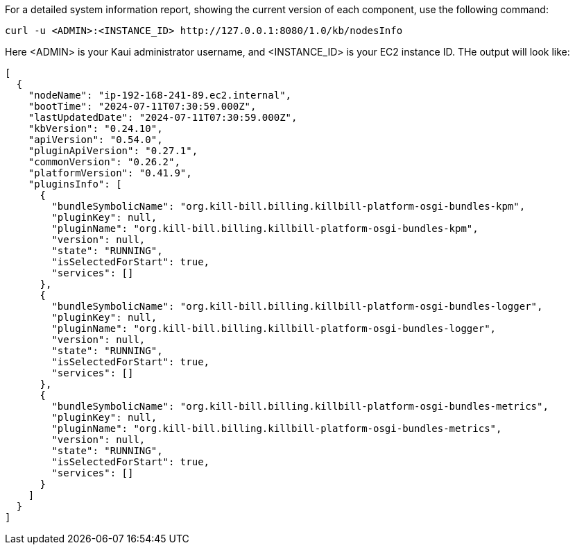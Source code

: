 For a detailed system information report, showing the current version of each component, use the following command:

`curl -u <ADMIN>:<INSTANCE_ID> \http://127.0.0.1:8080/1.0/kb/nodesInfo`

Here <ADMIN> is your Kaui administrator username, and <INSTANCE_ID> is your EC2 instance ID. THe output will look like:

[source,bash]
----
[
  {
    "nodeName": "ip-192-168-241-89.ec2.internal",
    "bootTime": "2024-07-11T07:30:59.000Z",
    "lastUpdatedDate": "2024-07-11T07:30:59.000Z",
    "kbVersion": "0.24.10",
    "apiVersion": "0.54.0",
    "pluginApiVersion": "0.27.1",
    "commonVersion": "0.26.2",
    "platformVersion": "0.41.9",
    "pluginsInfo": [
      {
        "bundleSymbolicName": "org.kill-bill.billing.killbill-platform-osgi-bundles-kpm",
        "pluginKey": null,
        "pluginName": "org.kill-bill.billing.killbill-platform-osgi-bundles-kpm",
        "version": null,
        "state": "RUNNING",
        "isSelectedForStart": true,
        "services": []
      },
      {
        "bundleSymbolicName": "org.kill-bill.billing.killbill-platform-osgi-bundles-logger",
        "pluginKey": null,
        "pluginName": "org.kill-bill.billing.killbill-platform-osgi-bundles-logger",
        "version": null,
        "state": "RUNNING",
        "isSelectedForStart": true,
        "services": []
      },
      {
        "bundleSymbolicName": "org.kill-bill.billing.killbill-platform-osgi-bundles-metrics",
        "pluginKey": null,
        "pluginName": "org.kill-bill.billing.killbill-platform-osgi-bundles-metrics",
        "version": null,
        "state": "RUNNING",
        "isSelectedForStart": true,
        "services": []
      }
    ]
  }
]
----